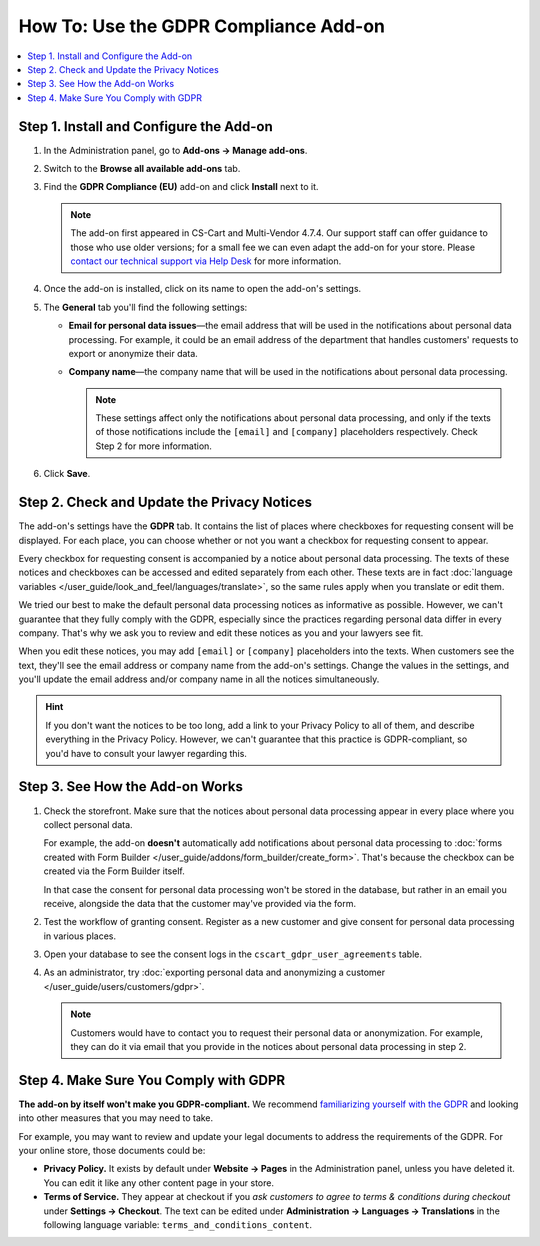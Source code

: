 **************************************
How To: Use the GDPR Compliance Add-on
**************************************

.. contents::
   :backlinks: none
   :local:

========================================
Step 1. Install and Configure the Add-on
========================================

#. In the Administration panel, go to **Add-ons → Manage add-ons**.

#. Switch to the **Browse all available add-ons** tab.

#. Find the **GDPR Compliance (EU)** add-on and click **Install** next to it.

   .. note::

       The add-on first appeared in CS-Cart and Multi-Vendor 4.7.4. Our support staff can offer guidance to those who use older versions; for a small fee we can even adapt the add-on for your store. Please `contact our technical support via Help Desk <https://helpdesk.cs-cart.com>`_ for more information.

   .. image:: img/gdpr-addon.png
       :align: center
       :alt: The GDPR Compliance add-on first appeared in CS-Cart and Multi-Vendor 4.7.4.

#. Once the add-on is installed, click on its name to open the add-on's settings.

#. The **General** tab you'll find the following settings:

   * **Email for personal data issues**—the email address that will be used in the notifications about personal data processing. For example, it could be an email address of the department that handles customers' requests to export or anonymize their data.

   * **Company name**—the company name that will be used in the notifications about personal data processing.

     .. note::

         These settings affect only the notifications about personal data processing, and only if the texts of those notifications include the ``[email]`` and ``[company]`` placeholders respectively. Check Step 2 for more information.

#. Click **Save**.

============================================
Step 2. Check and Update the Privacy Notices
============================================

The add-on's settings have the **GDPR** tab. It contains the list of places where checkboxes for requesting consent will be displayed. For each place, you can choose whether or not you want a checkbox for requesting consent to appear.

.. image:: img/gdpr-checkboxes.png
    :align: center
    :alt: The notices about personal data processing can be edited separately from each other.

Every checkbox for requesting consent is accompanied by a notice about personal data processing. The texts of these notices and checkboxes can be accessed and edited separately from each other. These texts are in fact :doc:`language variables </user_guide/look_and_feel/languages/translate>`, so the same rules apply when you translate or edit them.

We tried our best to make the default personal data processing notices as informative as possible. However, we can't guarantee that they fully comply with the GDPR, especially since the practices regarding personal data differ in every company. That's why we ask you to review and edit these notices as you and your lawyers see fit.

When you edit these notices, you may add ``[email]`` or ``[company]`` placeholders into the texts. When customers see the text, they'll see the email address or company name from the add-on's settings. Change the values in the settings, and you'll update the email address and/or company name in all the notices simultaneously.

.. hint::

    If you don't want the notices to be too long, add a link to your Privacy Policy to all of them, and describe everything in the Privacy Policy. However, we can't guarantee that this practice is GDPR-compliant, so you'd have to consult your lawyer regarding this.

================================
Step 3. See How the Add-on Works
================================

#. Check the storefront. Make sure that the notices about personal data processing appear in every place where you collect personal data.

   .. image:: img/gdpr-storefront.png
       :align: center
       :alt: A notification about personal data processing on the storefront.

   For example, the add-on **doesn't** automatically add notifications about personal data processing to :doc:`forms created with Form Builder </user_guide/addons/form_builder/create_form>`. That's because the checkbox can be created via the Form Builder itself.

   In that case the consent for personal data processing won't be stored in the database, but rather in an email you receive, alongside the data that the customer may've provided via the form.

#. Test the workflow of granting consent. Register as a new customer and give consent for personal data processing in various places. 

#. Open your database to see the consent logs in the ``cscart_gdpr_user_agreements`` table.

   .. image:: img/gdpr-database.png
       :align: center
       :alt: A table in the database that stores customers' consent for personal data processing.

#. As an administrator, try :doc:`exporting personal data and anonymizing a customer </user_guide/users/customers/gdpr>`.

   .. note::

       Customers would have to contact you to request their personal data or anonymization. For example, they can do it via email that you provide in the notices about personal data processing in step 2.

   .. image:: img/gdpr-user.png
       :align: center
       :alt: The personal data of a user in the admin panel.

======================================
Step 4. Make Sure You Comply with GDPR
======================================

**The add-on by itself won't make you GDPR-compliant.** We recommend `familiarizing yourself with the GDPR <http://eur-lex.europa.eu/legal-content/EN/TXT/?uri=uriserv:OJ.L_.2016.119.01.0001.01.ENG&toc=OJ:L:2016:119:TOC>`_ and looking into other measures that you may need to take.

For example, you may want to review and update your legal documents to address the requirements of the GDPR. For your online store, those documents could be:

* **Privacy Policy.** It exists by default under **Website → Pages** in the Administration panel, unless you have deleted it. You can edit it like any other content page in your store.

* **Terms of Service.** They appear at checkout if you *ask customers to agree to terms & conditions during checkout* under **Settings → Checkout**. The text can be edited under **Administration → Languages → Translations** in the following language variable: ``terms_and_conditions_content``.
